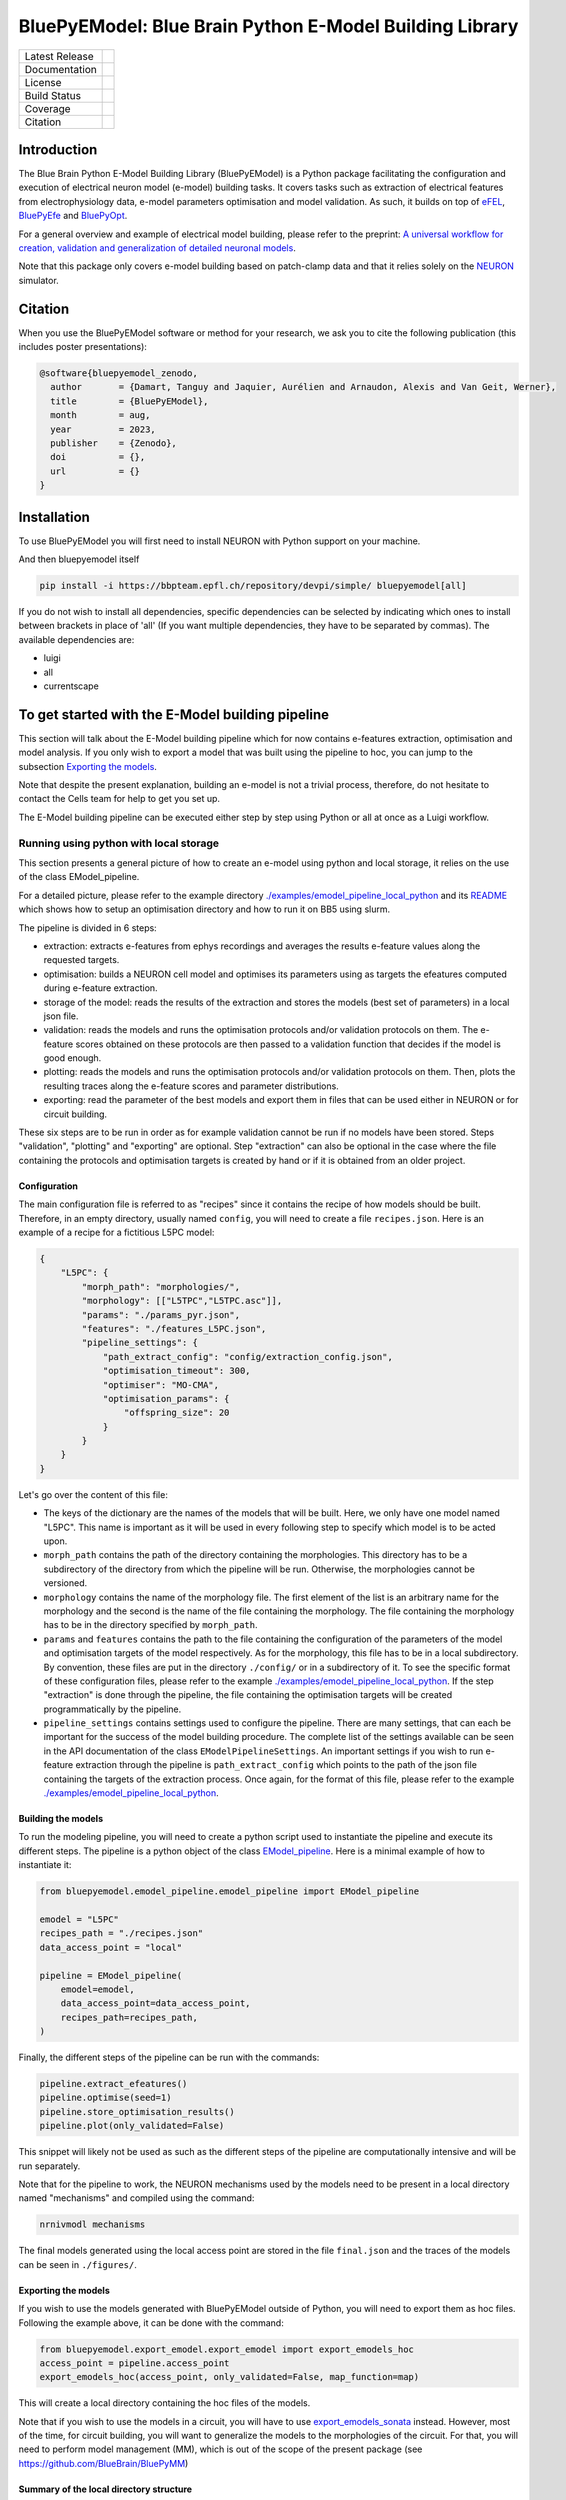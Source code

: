 BluePyEModel: Blue Brain Python E-Model Building Library
========================================================

+----------------+------------+
| Latest Release | |pypi|     |
+----------------+------------+
| Documentation  | |docs|     |
+----------------+------------+
| License        | |license|  |
+----------------+------------+
| Build Status 	 | |tests|    |
+----------------+------------+
| Coverage       | |coverage| |
+----------------+------------+
| Citation       | |zenodo|   |
+----------------+------------+


Introduction
------------

The Blue Brain Python E-Model Building Library (BluePyEModel) is a Python package facilitating the configuration and execution of electrical neuron model (e-model) building tasks. It covers tasks such as extraction of electrical features from electrophysiology data, e-model parameters optimisation and model validation. As such, it builds on top of `eFEL <https://github.com/BlueBrain/eFEL>`_, `BluePyEfe <https://github.com/BlueBrain/BluePyEfe>`_ and `BluePyOpt <https://github.com/BlueBrain/BluePyOpt>`_.

For a general overview and example of electrical model building, please refer to the preprint: `A universal workflow for creation, validation and generalization of detailed neuronal models <https://www.biorxiv.org/content/10.1101/2022.12.13.520234v1.full.pdf>`_.

Note that this package only covers e-model building based on patch-clamp data and that it relies solely on the `NEURON <https://www.neuron.yale.edu/neuron/>`_ simulator.

Citation
--------

When you use the BluePyEModel software or method for your research, we ask you to cite the following publication (this includes poster presentations):

.. code-block::

    @software{bluepyemodel_zenodo,
      author       = {Damart, Tanguy and Jaquier, Aurélien and Arnaudon, Alexis and Van Geit, Werner},
      title        = {BluePyEModel},
      month        = aug,
      year         = 2023,
      publisher    = {Zenodo},
      doi          = {},
      url          = {}
    }

Installation
------------

To use BluePyEModel you will first need to install NEURON with Python support on your machine.

And then bluepyemodel itself

.. code-block:: python

    pip install -i https://bbpteam.epfl.ch/repository/devpi/simple/ bluepyemodel[all]

If you do not wish to install all dependencies, specific dependencies can be selected by indicating which ones to install between brackets in place of 'all' (If you want multiple dependencies, they have to be separated by commas). The available dependencies are:

* luigi
* all
* currentscape

To get started with the E-Model building pipeline
-------------------------------------------------

.. image:: ./images/pipeline.png
   :alt: E-Model building pipeline

This section will talk about the E-Model building pipeline which for now contains e-features extraction, optimisation and model analysis. If you only wish to export a model that was built using the pipeline to hoc, you can jump to the subsection `Exporting the models`_.

Note that despite the present explanation, building an e-model is not a trivial process, therefore, do not hesitate to contact the Cells team for help to get you set up.

The E-Model building pipeline can be executed either step by step using Python or all at once as a Luigi workflow.

Running using python with local storage
~~~~~~~~~~~~~~~~~~~~~~~~~~~~~~~~~~~~~~~

This section presents a general picture of how to create an e-model using python and local storage, it relies on the use of the class EModel_pipeline.

For a detailed picture, please refer to the example directory `./examples/emodel_pipeline_local_python <./examples/emodel_pipeline_local_python>`_ and its `README <./examples/emodel_pipeline_local_python/README.md>`_ which shows how to setup an optimisation directory and how to run it on BB5 using slurm.

The pipeline is divided in 6 steps:

* extraction: extracts e-features from ephys recordings and averages the results e-feature values along the requested targets.
* optimisation: builds a NEURON cell model and optimises its parameters using as targets the efeatures computed during e-feature extraction.
* storage of the model: reads the results of the extraction and stores the models (best set of parameters) in a local json file.
* validation: reads the models and runs the optimisation protocols and/or validation protocols on them. The e-feature scores obtained on these protocols are then passed to a validation function that decides if the model is good enough.
* plotting: reads the models and runs the optimisation protocols and/or validation protocols on them. Then, plots the resulting traces along the e-feature scores and parameter distributions.
* exporting: read the parameter of the best models and export them in files that can be used either in NEURON or for circuit building.

These six steps are to be run in order as for example validation cannot be run if no models have been stored. Steps "validation", "plotting" and "exporting" are optional. Step "extraction" can also be optional in the case where the file containing the protocols and optimisation targets is created by hand or if it is obtained from an older project.

Configuration
#############


The main configuration file is referred to as "recipes" since it contains the recipe of how models should be built.
Therefore, in an empty directory, usually named ``config``, you will need to create a file ``recipes.json``. Here is an example of a recipe for a fictitious L5PC model:

.. code-block:: python

    {
        "L5PC": {
            "morph_path": "morphologies/",
            "morphology": [["L5TPC","L5TPC.asc"]],
            "params": "./params_pyr.json",
            "features": "./features_L5PC.json",
            "pipeline_settings": {
                "path_extract_config": "config/extraction_config.json",
                "optimisation_timeout": 300,
                "optimiser": "MO-CMA",
                "optimisation_params": {
                    "offspring_size": 20
                }
            }
        }
    }

Let's go over the content of this file:

* The keys of the dictionary are the names of the models that will be built. Here, we only have one model named "L5PC". This name is important as it will be used in every following step to specify which model is to be acted upon.
* ``morph_path`` contains the path of the directory containing the morphologies. This directory has to be a subdirectory of the directory from which the pipeline will be run. Otherwise, the morphologies cannot be versioned.
* ``morphology`` contains the name of the morphology file. The first element of the list is an arbitrary name for the morphology and the second is the name of the file containing the morphology. The file containing the morphology has to be in the directory specified by ``morph_path``.
* ``params`` and ``features`` contains the path to the file containing the configuration of the parameters of the model and optimisation targets of the model respectively. As for the morphology, this file has to be in a local subdirectory. By convention, these files are put in the directory ``./config/`` or in a subdirectory of it.  To see the specific format of these configuration files, please refer to the example `./examples/emodel_pipeline_local_python <./examples/emodel_pipeline_local_python>`_. If the step "extraction" is done through the pipeline, the file containing the optimisation targets will be created programmatically by the pipeline.
* ``pipeline_settings`` contains settings used to configure the pipeline. There are many settings, that can each be important for the success of the model building procedure. The complete list of the settings available can be seen in the API documentation of the class ``EModelPipelineSettings``. An important settings if you wish to run e-feature extraction through the pipeline is ``path_extract_config`` which points to the path of the json file containing the targets of the extraction process. Once again, for the format of this file, please refer to the example `./examples/emodel_pipeline_local_python <./examples/emodel_pipeline_local_python>`_.

Building the models
###################

To run the modeling pipeline, you will need to create a python script used to instantiate the pipeline and execute its different steps. The pipeline is a python object of the class `EModel_pipeline <./bluepyemodel/emodel_pipeline/emodel_pipeline.py>`_. Here is a minimal example of how to instantiate it:

.. code-block:: python

    from bluepyemodel.emodel_pipeline.emodel_pipeline import EModel_pipeline

    emodel = "L5PC"
    recipes_path = "./recipes.json"
    data_access_point = "local"

    pipeline = EModel_pipeline(
        emodel=emodel,
        data_access_point=data_access_point,
        recipes_path=recipes_path,
    )

Finally, the different steps of the pipeline can be run with the commands:

.. code-block:: python

    pipeline.extract_efeatures()
    pipeline.optimise(seed=1)
    pipeline.store_optimisation_results()
    pipeline.plot(only_validated=False)

This snippet will likely not be used as such as the different steps of the pipeline are computationally intensive and will be run separately.

Note that for the pipeline to work, the NEURON mechanisms used by the models need to be present in a local directory named "mechanisms" and compiled using the command:

.. code-block:: python

    nrnivmodl mechanisms

The final models generated using the local access point are stored in the file ``final.json`` and the traces of the models can be seen in ``./figures/``.

Exporting the models
####################

If you wish to use the models generated with BluePyEModel outside of Python, you will need to export them as hoc files.
Following the example above, it can be done with the command:

.. code-block:: python

    from bluepyemodel.export_emodel.export_emodel import export_emodels_hoc
    access_point = pipeline.access_point
    export_emodels_hoc(access_point, only_validated=False, map_function=map)

This will create a local directory containing the hoc files of the models.

Note that if you wish to use the models in a circuit, you will have to use `export_emodels_sonata <bluepyemodel/export_emodel/export_emodel.py#L130>`_ instead.
However, most of the time, for circuit building, you will want to generalize the models to the morphologies of the circuit. For that, you will need to perform model management (MM), which is out of the scope of the present package (see `https://github.com/BlueBrain/BluePyMM <https://github.com/BlueBrain/BluePyMM>`_)

Summary of the local directory structure
########################################

The final structure of the local directory for this simpler case should be as follows:

.. code-block::

    .
    ├── pipeline.py
    ├── mechanisms
    │   ├── mode_file1.mod
    │   ├── mode_file1.mod
    │   ├── mode_file3.mod
    ├── config
    │    ├── features_L5PC.json
    │    ├── params_pyr.json
    │    ├── extraction_config.json
    │    └── recipes.json
    ├── morphologies
    │    └── L5TPC.asc

In the more complex case where githash versioning and slurm are used, refer to the structure of the example of `./examples/emodel_pipeline_local_python <./examples/emodel_pipeline_local_python>`_.

Schematics of BluePyEModel classes
~~~~~~~~~~~~~~~~~~~~~~~~~~~~~~~~~~

.. image:: ./images/classes_schema.png
   :alt: Schematics of BluePyEModel classes

Acknowledgment
~~~~~~~~~~~~~~

This work has been partially funded by the European Union Seventh Framework Program (FP7/2007­2013) under grant agreement no. 604102 (HBP), and by the European Union’s Horizon 2020 Framework Programme for Research and Innovation under the Specific Grant Agreements No. 720270 (Human Brain Project SGA1) and No. 785907 (Human Brain Project SGA2) and by the EBRAINS research infrastructure, funded from the European Union’s Horizon 2020 Framework Programme for Research and Innovation under the Specific Grant Agreement No. 945539 (Human Brain Project SGA3).

Copyright
~~~~~~~~~

Copyright (c) 2023 Blue Brain Project/EPFL

This work is licensed under `Apache 2.0 <https://www.apache.org/licenses/LICENSE-2.0.html>`_


.. |license| image:: https://img.shields.io/badge/License-Apache%202.0-blue.svg
                :target: https://github.com/BlueBrain/BluePyEModel/blob/main/LICENSE.txt

.. |tests| image:: https://github.com/BlueBrain/BluepyEModel/actions/workflows/test.yml/badge.svg
   :target: https://github.com/BlueBrain/BluepyEModel/actions/workflows/test.yml
   :alt: CI

.. |pypi| image:: https://img.shields.io/pypi/v/bluepyemodel.svg
               :target: https://pypi.org/project/bluepyemodel/
               :alt: latest release

.. |docs| image:: https://readthedocs.org/projects/bluepyemodel/badge/?version=latest
               :target: https://bluepyemodel.readthedocs.io/
               :alt: latest documentation

.. |coverage| image:: https://codecov.io/github/BlueBrain/BluePyEModel/coverage.svg?branch=main
                   :target: https://codecov.io/gh/BlueBrain/bluepyemodel
                   :alt: coverage

.. |zenodo| image:: https://zenodo.org/badge/<TODO>.svg
                 :target: https://zenodo.org/badge/latestdoi/<TODO>

..
    The following image is also defined in the index.rst file, as the relative path is
    different, depending from where it is sourced.
    The following location is used for the github README
    The index.rst location is used for the docs README; index.rst also defined an end-marker,
    to skip content after the marker 'substitutions'.

.. substitutions
.. |banner| image:: docs/source/logo/BluePyEModelBanner.jpg